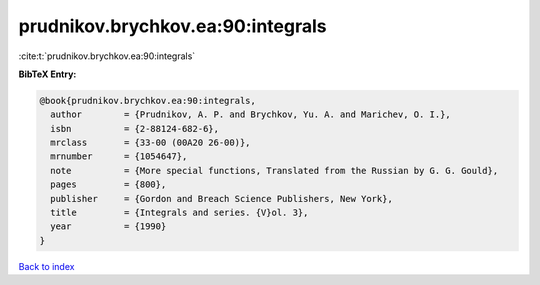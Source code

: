 prudnikov.brychkov.ea:90:integrals
==================================

:cite:t:`prudnikov.brychkov.ea:90:integrals`

**BibTeX Entry:**

.. code-block:: bibtex

   @book{prudnikov.brychkov.ea:90:integrals,
     author        = {Prudnikov, A. P. and Brychkov, Yu. A. and Marichev, O. I.},
     isbn          = {2-88124-682-6},
     mrclass       = {33-00 (00A20 26-00)},
     mrnumber      = {1054647},
     note          = {More special functions, Translated from the Russian by G. G. Gould},
     pages         = {800},
     publisher     = {Gordon and Breach Science Publishers, New York},
     title         = {Integrals and series. {V}ol. 3},
     year          = {1990}
   }

`Back to index <../By-Cite-Keys.html>`__
